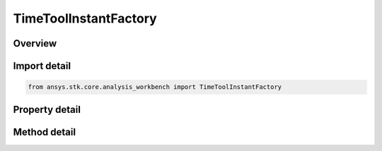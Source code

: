 TimeToolInstantFactory
======================

.. py:class:: ansys.stk.core.analysis_workbench.TimeToolInstantFactory

   The factory creates events.

.. py:currentmodule:: TimeToolInstantFactory

Overview
--------

.. tab-set::

    .. tab-item:: Methods
        
        .. list-table::
            :header-rows: 0
            :widths: auto

            * - :py:attr:`~ansys.stk.core.analysis_workbench.TimeToolInstantFactory.create`
              - Create and registers an event using specified name, description, and type.
            * - :py:attr:`~ansys.stk.core.analysis_workbench.TimeToolInstantFactory.create_epoch`
              - Create an event set at a specified date/time.
            * - :py:attr:`~ansys.stk.core.analysis_workbench.TimeToolInstantFactory.create_extremum`
              - Create an event that determines the time of global minimum or maximum of specified scalar calculation.
            * - :py:attr:`~ansys.stk.core.analysis_workbench.TimeToolInstantFactory.create_start_stop_time`
              - Create an event that is either the start or stop time selected from a reference interval.
            * - :py:attr:`~ansys.stk.core.analysis_workbench.TimeToolInstantFactory.create_signaled`
              - Create an event recorded on a specified clock via signal transmission from an original time instant recorded on different clock.
            * - :py:attr:`~ansys.stk.core.analysis_workbench.TimeToolInstantFactory.create_time_offset`
              - Create an event at fixed offset from specified reference event.
            * - :py:attr:`~ansys.stk.core.analysis_workbench.TimeToolInstantFactory.create_smart_epoch_from_time`
              - Create a smart epoch from STK epoch.
            * - :py:attr:`~ansys.stk.core.analysis_workbench.TimeToolInstantFactory.create_smart_epoch_from_event`
              - Create a smart epoch from an event.
            * - :py:attr:`~ansys.stk.core.analysis_workbench.TimeToolInstantFactory.is_type_supported`
              - Return whether the specified type is supported.

    .. tab-item:: Properties
        
        .. list-table::
            :header-rows: 0
            :widths: auto

            * - :py:attr:`~ansys.stk.core.analysis_workbench.TimeToolInstantFactory.today`
              - Return Today time instant.
            * - :py:attr:`~ansys.stk.core.analysis_workbench.TimeToolInstantFactory.tomorrow`
              - Return Tomorrow time instant.



Import detail
-------------

.. code-block:: python

    from ansys.stk.core.analysis_workbench import TimeToolInstantFactory


Property detail
---------------

.. py:property:: today
    :canonical: ansys.stk.core.analysis_workbench.TimeToolInstantFactory.today
    :type: ITimeToolInstant

    Return Today time instant.

.. py:property:: tomorrow
    :canonical: ansys.stk.core.analysis_workbench.TimeToolInstantFactory.tomorrow
    :type: ITimeToolInstant

    Return Tomorrow time instant.


Method detail
-------------



.. py:method:: create(self, name: str, description: str, type: TimeEventType) -> ITimeToolInstant
    :canonical: ansys.stk.core.analysis_workbench.TimeToolInstantFactory.create

    Create and registers an event using specified name, description, and type.

    :Parameters:

    **name** : :obj:`~str`
    **description** : :obj:`~str`
    **type** : :obj:`~TimeEventType`

    :Returns:

        :obj:`~ITimeToolInstant`

.. py:method:: create_epoch(self, name: str, description: str) -> ITimeToolInstant
    :canonical: ansys.stk.core.analysis_workbench.TimeToolInstantFactory.create_epoch

    Create an event set at a specified date/time.

    :Parameters:

    **name** : :obj:`~str`
    **description** : :obj:`~str`

    :Returns:

        :obj:`~ITimeToolInstant`

.. py:method:: create_extremum(self, name: str, description: str) -> ITimeToolInstant
    :canonical: ansys.stk.core.analysis_workbench.TimeToolInstantFactory.create_extremum

    Create an event that determines the time of global minimum or maximum of specified scalar calculation.

    :Parameters:

    **name** : :obj:`~str`
    **description** : :obj:`~str`

    :Returns:

        :obj:`~ITimeToolInstant`

.. py:method:: create_start_stop_time(self, name: str, description: str) -> ITimeToolInstant
    :canonical: ansys.stk.core.analysis_workbench.TimeToolInstantFactory.create_start_stop_time

    Create an event that is either the start or stop time selected from a reference interval.

    :Parameters:

    **name** : :obj:`~str`
    **description** : :obj:`~str`

    :Returns:

        :obj:`~ITimeToolInstant`

.. py:method:: create_signaled(self, name: str, description: str) -> ITimeToolInstant
    :canonical: ansys.stk.core.analysis_workbench.TimeToolInstantFactory.create_signaled

    Create an event recorded on a specified clock via signal transmission from an original time instant recorded on different clock.

    :Parameters:

    **name** : :obj:`~str`
    **description** : :obj:`~str`

    :Returns:

        :obj:`~ITimeToolInstant`

.. py:method:: create_time_offset(self, name: str, description: str) -> ITimeToolInstant
    :canonical: ansys.stk.core.analysis_workbench.TimeToolInstantFactory.create_time_offset

    Create an event at fixed offset from specified reference event.

    :Parameters:

    **name** : :obj:`~str`
    **description** : :obj:`~str`

    :Returns:

        :obj:`~ITimeToolInstant`

.. py:method:: create_smart_epoch_from_time(self, epoch: typing.Any) -> TimeToolInstantSmartEpoch
    :canonical: ansys.stk.core.analysis_workbench.TimeToolInstantFactory.create_smart_epoch_from_time

    Create a smart epoch from STK epoch.

    :Parameters:

    **epoch** : :obj:`~typing.Any`

    :Returns:

        :obj:`~TimeToolInstantSmartEpoch`

.. py:method:: create_smart_epoch_from_event(self, ref_event: ITimeToolInstant) -> TimeToolInstantSmartEpoch
    :canonical: ansys.stk.core.analysis_workbench.TimeToolInstantFactory.create_smart_epoch_from_event

    Create a smart epoch from an event.

    :Parameters:

    **ref_event** : :obj:`~ITimeToolInstant`

    :Returns:

        :obj:`~TimeToolInstantSmartEpoch`

.. py:method:: is_type_supported(self, type: TimeEventType) -> bool
    :canonical: ansys.stk.core.analysis_workbench.TimeToolInstantFactory.is_type_supported

    Return whether the specified type is supported.

    :Parameters:

    **type** : :obj:`~TimeEventType`

    :Returns:

        :obj:`~bool`

